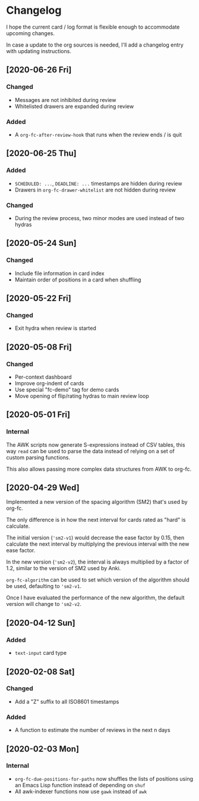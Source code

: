 * Changelog
I hope the current card / log format is flexible enough to accommodate
upcoming changes.

In case a update to the org sources is needed, I'll add a changelog
entry with updating instructions.

** [2020-06-26 Fri]
*** Changed
- Messages are not inhibited during review
- Whitelisted drawers are expanded during review
*** Added
- A ~org-fc-after-review-hook~ that runs when the review ends / is quit
** [2020-06-25 Thu]
*** Added
- ~SCHEDULED: ...~, ~DEADLINE: ...~ timestamps are hidden during
  review
- Drawers in ~org-fc-drawer-whitelist~ are not hidden during review
*** Changed
- During the review process, two minor modes are used instead of two
  hydras
** [2020-05-24 Sun]
*** Changed
- Include file information in card index
- Maintain order of positions in a card when shuffling
** [2020-05-22 Fri]
*** Changed
- Exit hydra when review is started
** [2020-05-08 Fri]
*** Changed
- Per-context dashboard
- Improve org-indent of cards
- Use special "fc-demo" tag for demo cards
- Move opening of flip/rating hydras to main review loop
** [2020-05-01 Fri]
*** Internal
The AWK scripts now generate S-expressions instead of CSV tables, this
way ~read~ can be used to parse the data instead of relying on a set
of custom parsing functions.

This also allows passing more complex data structures from AWK to
org-fc.
** [2020-04-29 Wed]
Implemented a new version of the spacing algorithm (SM2) that's used
by org-fc.

The only difference is in how the next interval for cards rated as
"hard" is calculate.

The initial version (~'sm2-v1~) would decrease the ease factor by
0.15, then calculate the next interval by multiplying the previous
interval with the new ease factor.

In the new version (~'sm2-v2~), the interval is always multiplied by a
factor of 1.2, similar to the version of SM2 used by Anki.

~org-fc-algorithm~ can be used to set which version of the
algorithm should be used, defaulting to ~'sm2-v1~.

Once I have evaluated the performance of the new algorithm,
the default version will change to ~'sm2-v2~.
** [2020-04-12 Sun]
*** Added
- =text-input= card type
** [2020-02-08 Sat]
*** Changed
- Add a "Z" suffix to all ISO8601 timestamps
*** Added
- A function to estimate the number of reviews in the next n days
** [2020-02-03 Mon]
*** Internal
- ~org-fc-due-positions-for-paths~ now shuffles the lists of positions
  using an Emacs Lisp function instead of depending on =shuf=
- All awk-indexer functions now use ~gawk~ instead of ~awk~
